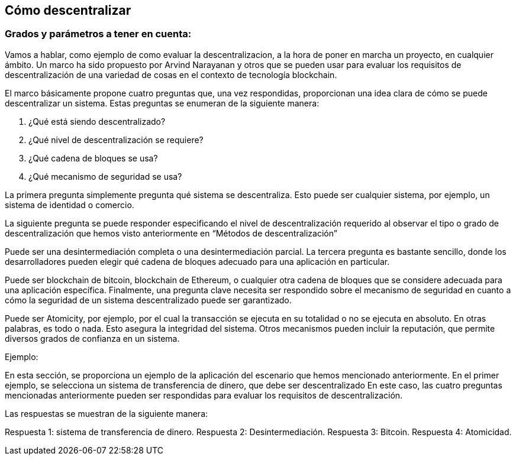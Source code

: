 
== Cómo descentralizar

=== Grados y parámetros a tener en cuenta:

Vamos a hablar, como ejemplo de como evaluar la descentralizacion, a la hora de poner en marcha un proyecto, en cualquier ámbito. 
Un marco ha sido propuesto por Arvind Narayanan y otros que se pueden usar para evaluar los requisitos de descentralización de 
una variedad de cosas en el contexto de tecnología blockchain.

El marco básicamente propone cuatro preguntas que, una vez respondidas, proporcionan una idea clara de cómo se puede 
descentralizar un sistema. Estas preguntas se enumeran de la siguiente manera:

1. ¿Qué está siendo descentralizado?
2. ¿Qué nivel de descentralización se requiere?
3. ¿Qué cadena de bloques se usa?
4. ¿Qué mecanismo de seguridad se usa?

La primera pregunta simplemente pregunta qué sistema se descentraliza. Esto puede ser cualquier sistema, por ejemplo, un sistema de identidad o comercio.

La siguiente pregunta se puede responder especificando el nivel de descentralización requerido al observar el tipo o grado de  descentralización que hemos visto anteriormente en “Métodos de descentralización”

Puede ser una desintermediación completa o una desintermediación parcial. La tercera pregunta es bastante sencillo, donde los desarrolladores pueden elegir qué cadena de bloques adecuado para una aplicación en particular.

Puede ser blockchain de bitcoin, blockchain de Ethereum, o cualquier otra cadena de bloques que se considere adecuada para una aplicación específica. Finalmente, una pregunta clave necesita ser respondido sobre el mecanismo de seguridad en cuanto a cómo la seguridad de un sistema descentralizado puede ser garantizado.

Puede ser Atomicity, por ejemplo, por el cual la transacción se ejecuta en su totalidad o no se ejecuta en absoluto. En otras palabras, es todo o nada. Esto asegura la integridad del sistema. Otros mecanismos pueden incluir la reputación, que permite diversos grados de confianza en un sistema.

Ejemplo:

En esta sección, se proporciona un ejemplo de la aplicación del escenario que hemos mencionado anteriormente.
En el primer ejemplo, se selecciona un sistema de transferencia de dinero, que debe ser descentralizado En este caso, las cuatro preguntas mencionadas anteriormente pueden ser respondidas para evaluar los requisitos de descentralización.

Las respuestas se muestran de la siguiente manera:

Respuesta 1: sistema de transferencia de dinero.
Respuesta 2: Desintermediación.
Respuesta 3: Bitcoin.
Respuesta 4: Atomicidad.
